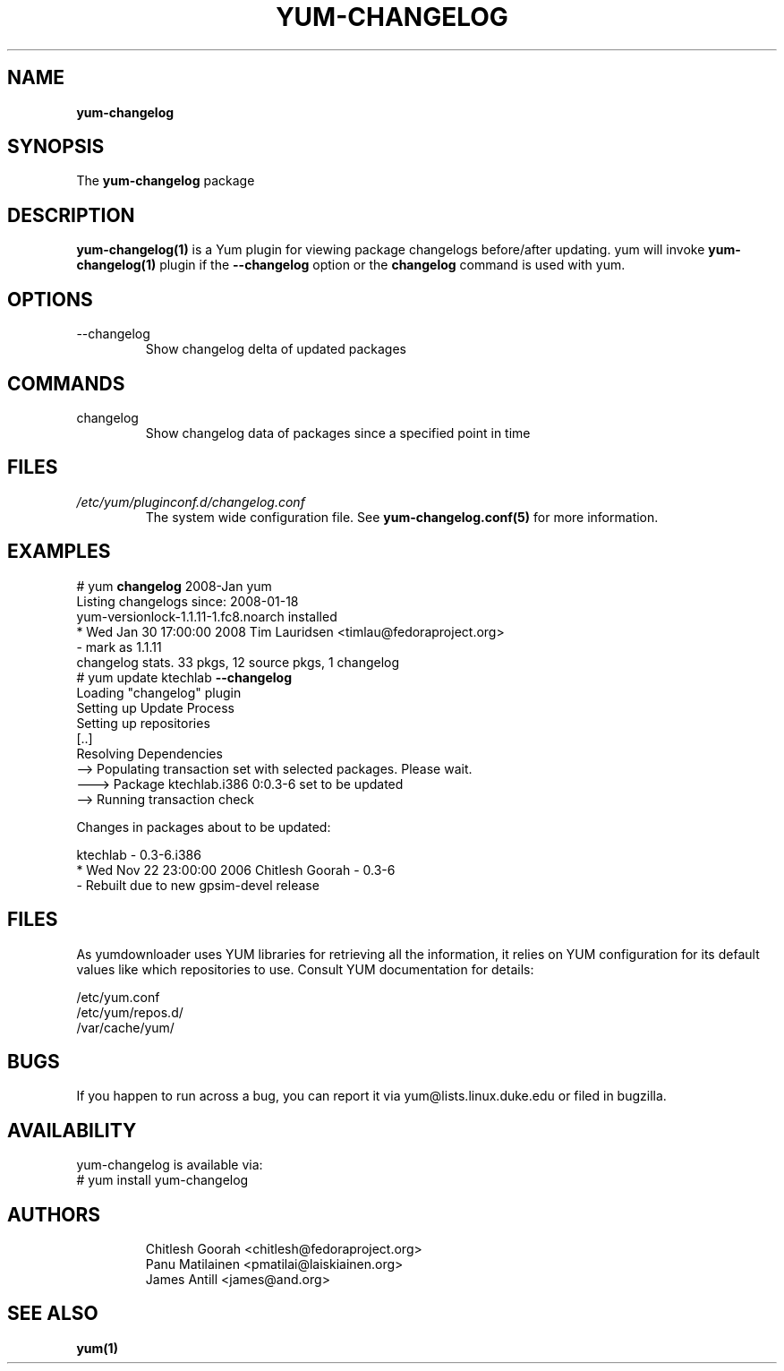 .\" PROCESS THIS FILE WITH
.\" groff -man -Tascii yum-changelog.1
.\"
.TH YUM-CHANGELOG 1 "08 FEBRUARY 2007" "" "User Manuals"
.SH NAME
.B yum-changelog
.SH SYNOPSIS
The
.B yum-changelog
package
.SH DESCRIPTION
.BR yum-changelog(1)
is a Yum plugin for viewing package changelogs before/after updating.
yum will invoke
.BR yum-changelog(1)
plugin if the
.B --changelog
option or the
.B changelog
command is used with yum.
.SH OPTIONS
.IP --changelog
Show changelog delta of updated packages
.SH COMMANDS
.IP changelog
Show changelog data of packages since a specified point in time
.SH FILES
.I /etc/yum/pluginconf.d/changelog.conf
.RS
The system wide configuration file. See
.BR yum-changelog.conf(5)
for more information.
.RE
.SH EXAMPLES
# yum
.B changelog
2008-Jan yum\*
.br
Listing changelogs since: 2008-01-18
.br
.br
yum-versionlock-1.1.11-1.fc8.noarch      installed
.br
* Wed Jan 30 17:00:00 2008 Tim Lauridsen <timlau@fedoraproject.org>
.br
- mark as 1.1.11
.br
.br
changelog stats. 33 pkgs, 12 source pkgs, 1 changelog
.br
.br
# yum update ktechlab
.B --changelog
.br
Loading "changelog" plugin
.br
Setting up Update Process
.br
Setting up repositories
.br
[..]
.br
Resolving Dependencies
.br
--> Populating transaction set with selected packages. Please wait.
.br
---> Package ktechlab.i386 0:0.3-6 set to be updated
.br
--> Running transaction check

Changes in packages about to be updated:

ktechlab - 0.3-6.i386
.br
* Wed Nov 22 23:00:00 2006 Chitlesh Goorah - 0.3-6
.br
- Rebuilt due to new gpsim-devel release
.br
.SH "FILES"
As yumdownloader uses YUM libraries for retrieving all the information, it
relies on YUM configuration for its default values like which repositories
to use. Consult YUM documentation for details:
.PP
.nf
/etc/yum.conf
/etc/yum/repos.d/
/var/cache/yum/
.fi
.SH BUGS
If you happen to run across a bug, you can report it via yum@lists.linux.duke.edu or filed in bugzilla.
.SH AVAILABILITY
yum-changelog is available via:
.nf
# yum install yum-changelog
.fi
.SH AUTHORS
.RS
Chitlesh Goorah <chitlesh@fedoraproject.org>
.br
Panu Matilainen <pmatilai@laiskiainen.org>
.br
James Antill <james@and.org>
.SH "SEE ALSO"
.BR yum(1)
